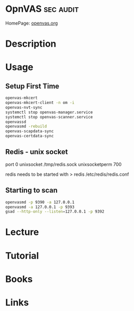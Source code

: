 #+TAGS: sec audit


* OpnVAS							  :sec:audit:
HomePage: [[http://www.openvas.org/][openvas.org]]
* Description
* Usage
** Setup First Time
#+BEGIN_SRC sh
openvas-mkcert
openvas-mkcert-client -n om -i
openvas-nvt-sync
systemctl stop openvas-manager.service
systemctl stop openvas-scanner.service
openvassd
openvasmd -rebuild
openvas-scapdata-sync
openvas-certdata-sync
#+END_SRC

** Redis - unix socket
port 0
unixsocket /tmp/redis.sock
unixsocketperm 700

redis needs to be started with > redis /etc/redis/redis.conf

** Starting to scan
#+BEGIN_SRC sh
openvasmd -p 9390 -a 127.0.0.1
openvasmd -a 127.0.0.1 -p 9393
gsad --http-only --listen=127.0.0.1 -p 9392
#+END_SRC

* Lecture
* Tutorial
* Books
* Links


